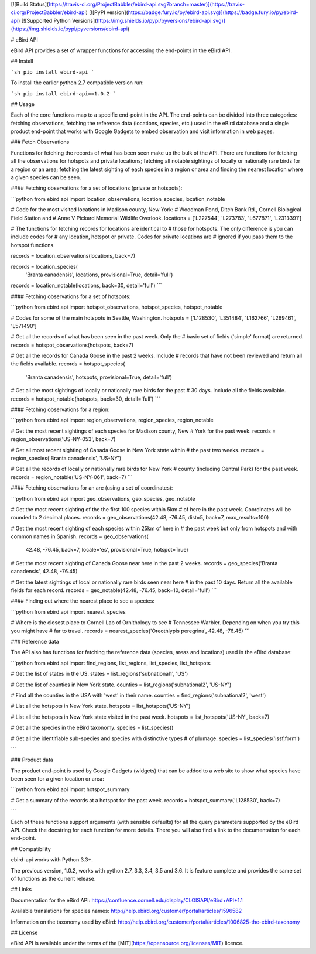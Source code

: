 [![Build Status](https://travis-ci.org/ProjectBabbler/ebird-api.svg?branch=master)](https://travis-ci.org/ProjectBabbler/ebird-api)
[![PyPI version](https://badge.fury.io/py/ebird-api.svg)](https://badge.fury.io/py/ebird-api)
[![Supported Python Versions](https://img.shields.io/pypi/pyversions/ebird-api.svg)](https://img.shields.io/pypi/pyversions/ebird-api)

# eBird API

eBird API provides a set of wrapper functions for accessing the end-points
in the eBird API.


## Install

```sh
pip install ebird-api
```

To install the earlier python 2.7 compatible version run:

```sh
pip install ebird-api==1.0.2
```

## Usage

Each of the core functions map to a specific end-point in the API. The 
end-points can be divided into three categories: fetching observations,
fetching the reference data (locations, species, etc.) used in the eBird
database and a single product end-point that works with Google Gadgets to
embed observation and visit information in web pages.

### Fetch Observations

Functions for fetching the records of what has been seen make up the 
bulk of the API. There are functions for fetching all the observations 
for hotspots and private locations; fetching all notable sightings of 
locally or nationally rare birds for a region or an area; fetching the 
latest sighting of each species in a region or area and finding the 
nearest location where a given species can be seen.

#### Fetching observations for a set of locations (private or hotspots):

```python
from ebird.api import location_observations, location_species, location_notable

# Code for the most visited locations in Madison county, New York:
# Woodman Pond, Ditch Bank Rd., Cornell Biological Field Station and
# Anne V Pickard Memorial Wildlife Overlook.
locations = ['L227544', 'L273783', 'L677871', 'L2313391']

# The functions for fetching records for locations are identical to
# those for hotspots. The only difference is you can include codes for
# any location, hotspot or private. Codes for private locations are
# ignored if you pass them to the hotspot functions.

records = location_observations(locations, back=7)

records = location_species(
    'Branta canadensis', locations, provisional=True, detail='full')

records = location_notable(locations, back=30, detail='full')
```

#### Fetching observations for a set of hotspots:

```python
from ebird.api import hotspot_observations, hotspot_species, hotspot_notable

# Codes for some of the main hotspots in Seattle, Washington.
hotspots = ['L128530', 'L351484', 'L162766', 'L269461', 'L571490']

# Get all the records of what has been seen in the past week. Only the
# basic set of fields ('simple' format) are returned.
records = hotspot_observations(hotspots, back=7)

# Get all the records for Canada Goose in the past 2 weeks. Include
# records that have not been reviewed and return all the fields available.
records = hotspot_species(
    'Branta canadensis', hotspots, provisional=True, detail='full')

# Get all the most sightings of locally or nationally rare birds for the past
# 30 days. Include all the fields available.
records = hotspot_notable(hotspots, back=30, detail='full')
```

#### Fetching observations for a region:

```python
from ebird.api import region_observations, region_species, region_notable

# Get the most recent sightings of each species for Madison county, New 
# York for the past week.
records = region_observations('US-NY-053', back=7)

# Get all most recent sighting of Canada Goose in New York state within 
# the past two weeks.
records = region_species('Branta canadensis', 'US-NY')

# Get all the records of locally or nationally rare birds for New York
# county (including Central Park) for the past week.
records = region_notable('US-NY-061', back=7)
```

#### Fetching observations for an are (using a set of coordinates):

```python
from ebird.api import geo_observations, geo_species, geo_notable

# Get the most recent sighting of the the first 100 species within 5km 
# of here in the past week. Coordinates will be rounded to 2 decimal places.
records = geo_observations(42.48, -76.45, dist=5, back=7, max_results=100)

# Get the most recent sighting of each species within 25km of here in 
# the past week but only from hotspots and with common names in Spanish.
records = geo_observations(
    42.48, -76.45, back=7, locale='es', provisional=True, hotspot=True)

# Get the most recent sighting of Canada Goose near here in the past 2 weeks.
records = geo_species('Branta canadensis', 42.48, -76.45)

# Get the latest sightings of local or nationally rare birds seen near here
# in the past 10 days. Return all the available fields for each record.
records = geo_notable(42.48, -76.45, back=10, detail='full')
```

#### Finding out where the nearest place to see a species:

```python
from ebird.api import nearest_species

# Where is the closest place to Cornell Lab of Ornithology to see
# Tennessee Warbler. Depending on when you try this you might have
# far to travel.
records = nearest_species('Oreothlypis peregrina', 42.48, -76.45)
```

### Reference data

The API also has functions for fetching the reference data (species, areas
and locations) used in the eBird database:

```python
from ebird.api import find_regions, list_regions, list_species, list_hotspots

# Get the list of states in the US.
states = list_regions('subnational1', 'US')

# Get the list of counties in New York state.
counties = list_regions('subnational2', 'US-NY')

# Find all the counties in the USA with 'west' in their name.
counties = find_regions('subnational2', 'west')

# List all the hotspots in New York state.
hotspots = list_hotspots('US-NY')

# List all the hotspots in New York state visited in the past week.
hotspots = list_hotspots('US-NY', back=7)

# Get all the species in the eBird taxonomy.
species = list_species()

# Get all the  identifiable sub-species and species with distinctive types
# of plumage.
species = list_species('issf,form')

```

### Product data

The product end-point is used by Google Gadgets (widgets) that can be 
added to a web site to show what species have been seen for a given 
location or area:

```python
from ebird.api import hotspot_summary

# Get a summary of the records at a hotspot for the past week.
records = hotspot_summary('L128530', back=7)

```

Each of these functions support arguments (with sensible defaults) for all
the query parameters supported by the eBird API. Check the docstring for
each function for more details. There you will also find a link to the
documentation for each end-point.

## Compatibility

ebird-api works with Python 3.3+. 

The previous version, 1.0.2, works with python 2.7, 3.3, 3.4, 3.5 and 3.6. It is 
feature complete and provides the same set of functions as the current release.

## Links

Documentation for the eBird API: https://confluence.cornell.edu/display/CLOISAPI/eBird+API+1.1

Available translations for species names: http://help.ebird.org/customer/portal/articles/1596582

Information on the taxonomy used by eBird: http://help.ebird.org/customer/portal/articles/1006825-the-ebird-taxonomy

## License

eBird API is available under the terms of the [MIT](https://opensource.org/licenses/MIT) licence.

